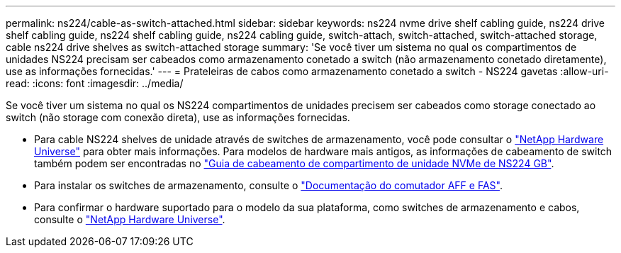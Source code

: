 ---
permalink: ns224/cable-as-switch-attached.html 
sidebar: sidebar 
keywords: ns224 nvme drive shelf cabling guide, ns224 drive shelf cabling guide, ns224 shelf cabling guide, ns224 cabling guide, switch-attach, switch-attached, switch-attached storage, cable ns224 drive shelves as switch-attached storage 
summary: 'Se você tiver um sistema no qual os compartimentos de unidades NS224 precisam ser cabeados como armazenamento conetado a switch (não armazenamento conetado diretamente), use as informações fornecidas.' 
---
= Prateleiras de cabos como armazenamento conetado a switch - NS224 gavetas
:allow-uri-read: 
:icons: font
:imagesdir: ../media/


[role="lead"]
Se você tiver um sistema no qual os NS224 compartimentos de unidades precisem ser cabeados como storage conectado ao switch (não storage com conexão direta), use as informações fornecidas.

* Para cable NS224 shelves de unidade através de switches de armazenamento, você pode consultar o https://hwu.netapp.com["NetApp Hardware Universe"^] para obter mais informações. Para modelos de hardware mais antigos, as informações de cabeamento de switch também podem ser encontradas no https://library.netapp.com/ecm/ecm_download_file/ECMLP2876580["Guia de cabeamento de compartimento de unidade NVMe de NS224 GB"^].
* Para instalar os switches de armazenamento, consulte o https://docs.netapp.com/us-en/ontap-systems-switches/index.html["Documentação do comutador AFF e FAS"^].
* Para confirmar o hardware suportado para o modelo da sua plataforma, como switches de armazenamento e cabos, consulte o https://hwu.netapp.com["NetApp Hardware Universe"^].

